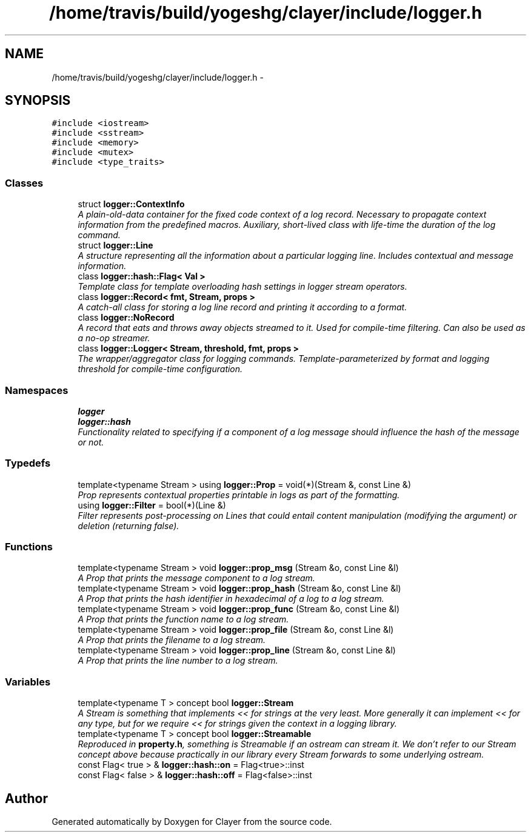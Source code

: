 .TH "/home/travis/build/yogeshg/clayer/include/logger.h" 3 "Wed Nov 28 2018" "Clayer" \" -*- nroff -*-
.ad l
.nh
.SH NAME
/home/travis/build/yogeshg/clayer/include/logger.h \- 
.SH SYNOPSIS
.br
.PP
\fC#include <iostream>\fP
.br
\fC#include <sstream>\fP
.br
\fC#include <memory>\fP
.br
\fC#include <mutex>\fP
.br
\fC#include <type_traits>\fP
.br

.SS "Classes"

.in +1c
.ti -1c
.RI "struct \fBlogger::ContextInfo\fP"
.br
.RI "\fIA plain-old-data container for the fixed code context of a log record\&. Necessary to propagate context information from the predefined macros\&. Auxiliary, short-lived class with life-time the duration of the log command\&. \fP"
.ti -1c
.RI "struct \fBlogger::Line\fP"
.br
.RI "\fIA structure representing all the information about a particular logging line\&. Includes contextual and message information\&. \fP"
.ti -1c
.RI "class \fBlogger::hash::Flag< Val >\fP"
.br
.RI "\fITemplate class for template overloading hash settings in logger stream operators\&. \fP"
.ti -1c
.RI "class \fBlogger::Record< fmt, Stream, props >\fP"
.br
.RI "\fIA catch-all class for storing a log line record and printing it according to a format\&. \fP"
.ti -1c
.RI "class \fBlogger::NoRecord\fP"
.br
.RI "\fIA record that eats and throws away objects streamed to it\&. Used for compile-time filtering\&. Can also be used as a no-op streamer\&. \fP"
.ti -1c
.RI "class \fBlogger::Logger< Stream, threshold, fmt, props >\fP"
.br
.RI "\fIThe wrapper/aggregator class for logging commands\&. Template-parameterized by format and logging threshold for compile-time configuration\&. \fP"
.in -1c
.SS "Namespaces"

.in +1c
.ti -1c
.RI "\fBlogger\fP"
.br
.ti -1c
.RI "\fBlogger::hash\fP"
.br
.RI "\fIFunctionality related to specifying if a component of a log message should influence the hash of the message or not\&. \fP"
.in -1c
.SS "Typedefs"

.in +1c
.ti -1c
.RI "template<typename Stream > using \fBlogger::Prop\fP = void(*)(Stream &, const Line &)"
.br
.RI "\fIProp represents contextual properties printable in logs as part of the formatting\&. \fP"
.ti -1c
.RI "using \fBlogger::Filter\fP = bool(*)(Line &)"
.br
.RI "\fIFilter represents post-processing on Lines that could entail content manipulation (modifying the argument) or deletion (returning false)\&. \fP"
.in -1c
.SS "Functions"

.in +1c
.ti -1c
.RI "template<typename Stream > void \fBlogger::prop_msg\fP (Stream &o, const Line &l)"
.br
.RI "\fIA Prop that prints the message component to a log stream\&. \fP"
.ti -1c
.RI "template<typename Stream > void \fBlogger::prop_hash\fP (Stream &o, const Line &l)"
.br
.RI "\fIA Prop that prints the hash identifier in hexadecimal of a log to a log stream\&. \fP"
.ti -1c
.RI "template<typename Stream > void \fBlogger::prop_func\fP (Stream &o, const Line &l)"
.br
.RI "\fIA Prop that prints the function name to a log stream\&. \fP"
.ti -1c
.RI "template<typename Stream > void \fBlogger::prop_file\fP (Stream &o, const Line &l)"
.br
.RI "\fIA Prop that prints the filename to a log stream\&. \fP"
.ti -1c
.RI "template<typename Stream > void \fBlogger::prop_line\fP (Stream &o, const Line &l)"
.br
.RI "\fIA Prop that prints the line number to a log stream\&. \fP"
.in -1c
.SS "Variables"

.in +1c
.ti -1c
.RI "template<typename T > concept bool \fBlogger::Stream\fP"
.br
.RI "\fIA Stream is something that implements << for strings at the very least\&. More generally it can implement << for any type, but for we require << for strings given the context in a logging library\&. \fP"
.ti -1c
.RI "template<typename T > concept bool \fBlogger::Streamable\fP"
.br
.RI "\fIReproduced in \fBproperty\&.h\fP, something is Streamable if an ostream can stream it\&. We don't refer to our Stream concept above because practically in our library every Stream forwards to some underlying ostream\&. \fP"
.ti -1c
.RI "const Flag< true > & \fBlogger::hash::on\fP = Flag<true>::inst"
.br
.ti -1c
.RI "const Flag< false > & \fBlogger::hash::off\fP = Flag<false>::inst"
.br
.in -1c
.SH "Author"
.PP 
Generated automatically by Doxygen for Clayer from the source code\&.
